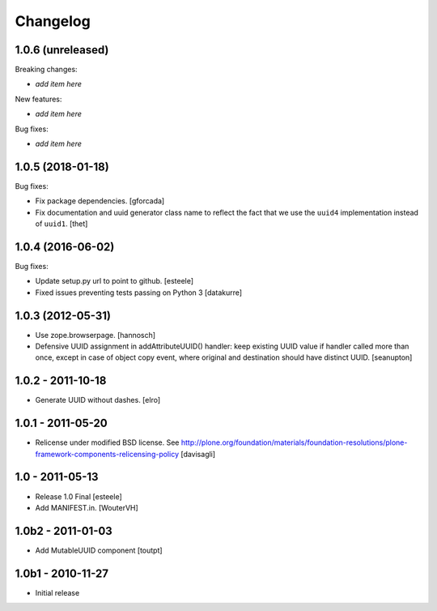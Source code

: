 Changelog
=========

1.0.6 (unreleased)
------------------

Breaking changes:

- *add item here*

New features:

- *add item here*

Bug fixes:

- *add item here*


1.0.5 (2018-01-18)
------------------

Bug fixes:

- Fix package dependencies.
  [gforcada]

- Fix documentation and uuid generator class name to reflect the fact that we use the ``uuid4`` implementation instead of ``uuid1``.
  [thet]


1.0.4 (2016-06-02)
------------------

Bug fixes:

- Update setup.py url to point to github.
  [esteele]

- Fixed issues preventing tests passing on Python 3
  [datakurre]


1.0.3 (2012-05-31)
------------------

- Use zope.browserpage.
  [hannosch]

- Defensive UUID assignment in addAttributeUUID() handler: keep existing
  UUID value if handler called more than once, except in case of object
  copy event, where original and destination should have distinct UUID.
  [seanupton]


1.0.2 - 2011-10-18
------------------

- Generate UUID without dashes.
  [elro]


1.0.1 - 2011-05-20
------------------

- Relicense under modified BSD license.
  See http://plone.org/foundation/materials/foundation-resolutions/plone-framework-components-relicensing-policy
  [davisagli]


1.0 - 2011-05-13
----------------

- Release 1.0 Final
  [esteele]

- Add MANIFEST.in.
  [WouterVH]


1.0b2 - 2011-01-03
------------------

- Add MutableUUID component
  [toutpt]


1.0b1 - 2010-11-27
------------------

- Initial release
